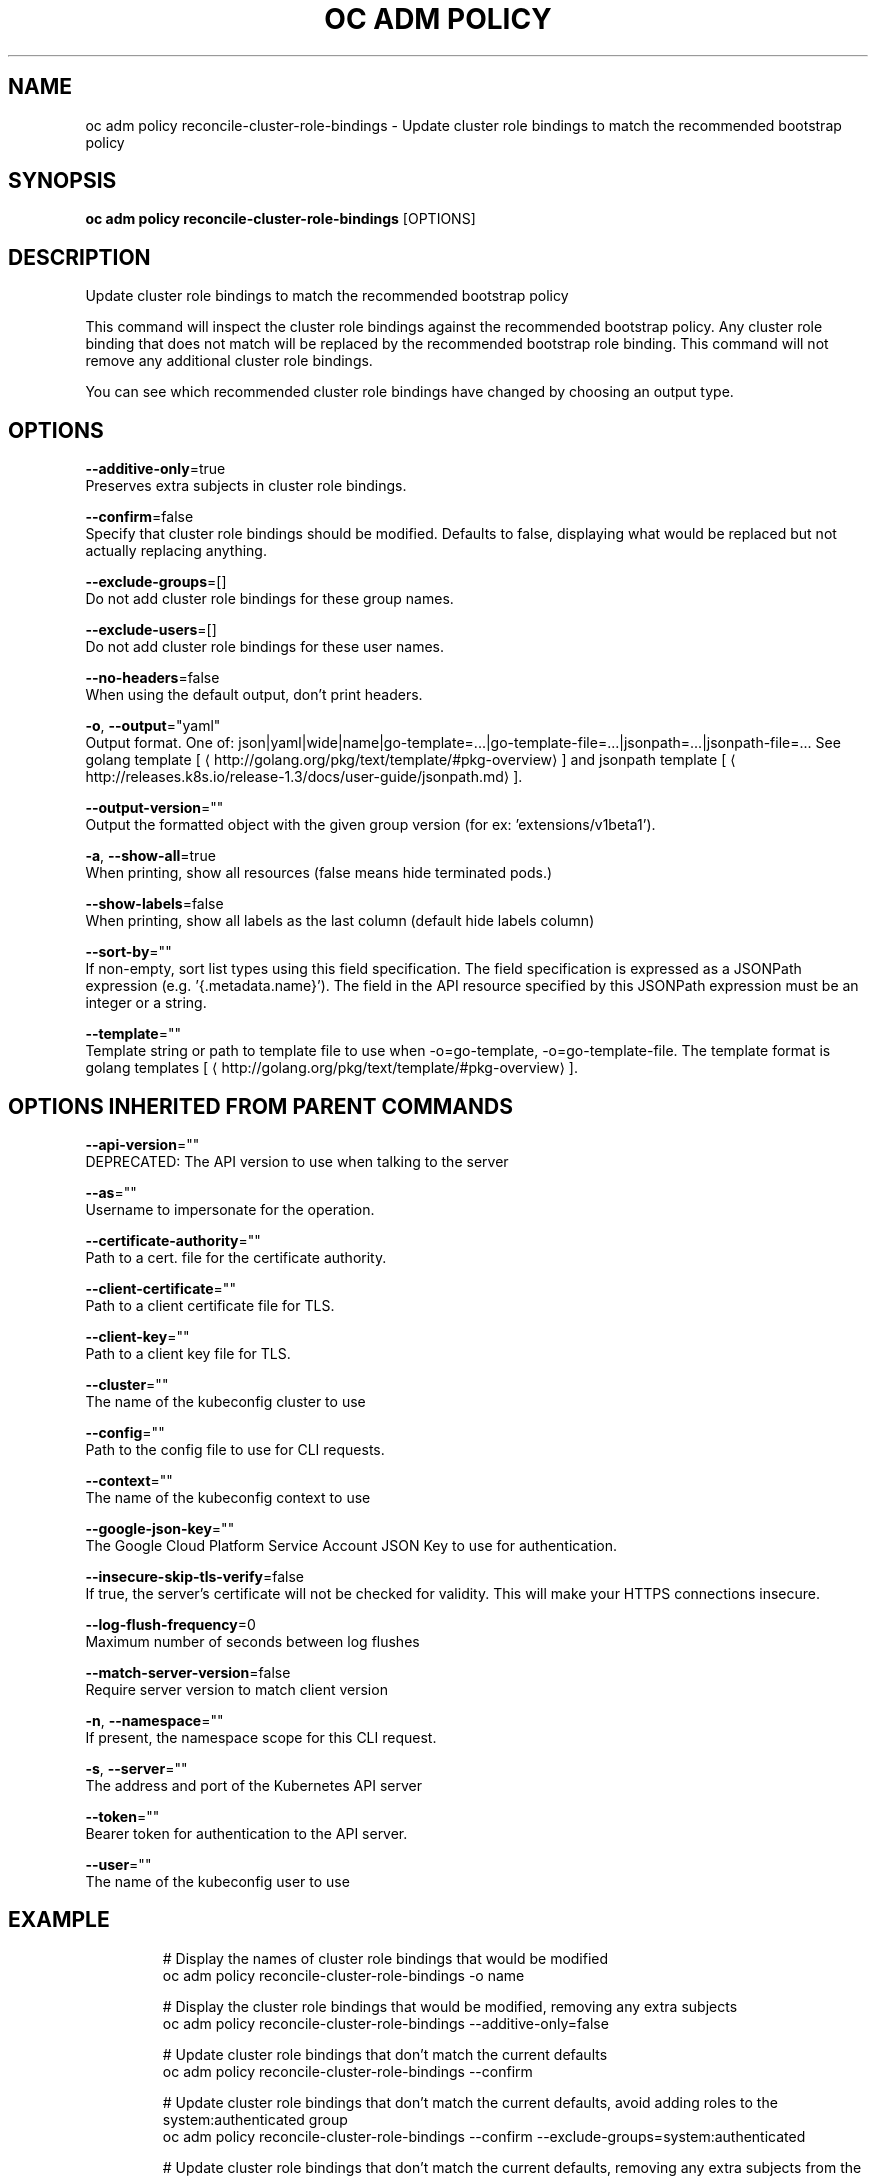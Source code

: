 .TH "OC ADM POLICY" "1" " Openshift CLI User Manuals" "Openshift" "June 2016"  ""


.SH NAME
.PP
oc adm policy reconcile\-cluster\-role\-bindings \- Update cluster role bindings to match the recommended bootstrap policy


.SH SYNOPSIS
.PP
\fBoc adm policy reconcile\-cluster\-role\-bindings\fP [OPTIONS]


.SH DESCRIPTION
.PP
Update cluster role bindings to match the recommended bootstrap policy

.PP
This command will inspect the cluster role bindings against the recommended bootstrap policy.
Any cluster role binding that does not match will be replaced by the recommended bootstrap role binding.
This command will not remove any additional cluster role bindings.

.PP
You can see which recommended cluster role bindings have changed by choosing an output type.


.SH OPTIONS
.PP
\fB\-\-additive\-only\fP=true
    Preserves extra subjects in cluster role bindings.

.PP
\fB\-\-confirm\fP=false
    Specify that cluster role bindings should be modified. Defaults to false, displaying what would be replaced but not actually replacing anything.

.PP
\fB\-\-exclude\-groups\fP=[]
    Do not add cluster role bindings for these group names.

.PP
\fB\-\-exclude\-users\fP=[]
    Do not add cluster role bindings for these user names.

.PP
\fB\-\-no\-headers\fP=false
    When using the default output, don't print headers.

.PP
\fB\-o\fP, \fB\-\-output\fP="yaml"
    Output format. One of: json|yaml|wide|name|go\-template=...|go\-template\-file=...|jsonpath=...|jsonpath\-file=... See golang template [
\[la]http://golang.org/pkg/text/template/#pkg-overview\[ra]] and jsonpath template [
\[la]http://releases.k8s.io/release-1.3/docs/user-guide/jsonpath.md\[ra]].

.PP
\fB\-\-output\-version\fP=""
    Output the formatted object with the given group version (for ex: 'extensions/v1beta1').

.PP
\fB\-a\fP, \fB\-\-show\-all\fP=true
    When printing, show all resources (false means hide terminated pods.)

.PP
\fB\-\-show\-labels\fP=false
    When printing, show all labels as the last column (default hide labels column)

.PP
\fB\-\-sort\-by\fP=""
    If non\-empty, sort list types using this field specification.  The field specification is expressed as a JSONPath expression (e.g. '{.metadata.name}'). The field in the API resource specified by this JSONPath expression must be an integer or a string.

.PP
\fB\-\-template\fP=""
    Template string or path to template file to use when \-o=go\-template, \-o=go\-template\-file. The template format is golang templates [
\[la]http://golang.org/pkg/text/template/#pkg-overview\[ra]].


.SH OPTIONS INHERITED FROM PARENT COMMANDS
.PP
\fB\-\-api\-version\fP=""
    DEPRECATED: The API version to use when talking to the server

.PP
\fB\-\-as\fP=""
    Username to impersonate for the operation.

.PP
\fB\-\-certificate\-authority\fP=""
    Path to a cert. file for the certificate authority.

.PP
\fB\-\-client\-certificate\fP=""
    Path to a client certificate file for TLS.

.PP
\fB\-\-client\-key\fP=""
    Path to a client key file for TLS.

.PP
\fB\-\-cluster\fP=""
    The name of the kubeconfig cluster to use

.PP
\fB\-\-config\fP=""
    Path to the config file to use for CLI requests.

.PP
\fB\-\-context\fP=""
    The name of the kubeconfig context to use

.PP
\fB\-\-google\-json\-key\fP=""
    The Google Cloud Platform Service Account JSON Key to use for authentication.

.PP
\fB\-\-insecure\-skip\-tls\-verify\fP=false
    If true, the server's certificate will not be checked for validity. This will make your HTTPS connections insecure.

.PP
\fB\-\-log\-flush\-frequency\fP=0
    Maximum number of seconds between log flushes

.PP
\fB\-\-match\-server\-version\fP=false
    Require server version to match client version

.PP
\fB\-n\fP, \fB\-\-namespace\fP=""
    If present, the namespace scope for this CLI request.

.PP
\fB\-s\fP, \fB\-\-server\fP=""
    The address and port of the Kubernetes API server

.PP
\fB\-\-token\fP=""
    Bearer token for authentication to the API server.

.PP
\fB\-\-user\fP=""
    The name of the kubeconfig user to use


.SH EXAMPLE
.PP
.RS

.nf
  # Display the names of cluster role bindings that would be modified
  oc adm policy reconcile\-cluster\-role\-bindings \-o name

  # Display the cluster role bindings that would be modified, removing any extra subjects
  oc adm policy reconcile\-cluster\-role\-bindings \-\-additive\-only=false

  # Update cluster role bindings that don't match the current defaults
  oc adm policy reconcile\-cluster\-role\-bindings \-\-confirm

  # Update cluster role bindings that don't match the current defaults, avoid adding roles to the system:authenticated group
  oc adm policy reconcile\-cluster\-role\-bindings \-\-confirm \-\-exclude\-groups=system:authenticated

  # Update cluster role bindings that don't match the current defaults, removing any extra subjects from the binding
  oc adm policy reconcile\-cluster\-role\-bindings \-\-confirm \-\-additive\-only=false

.fi
.RE


.SH SEE ALSO
.PP
\fBoc\-adm\-policy(1)\fP,


.SH HISTORY
.PP
June 2016, Ported from the Kubernetes man\-doc generator
